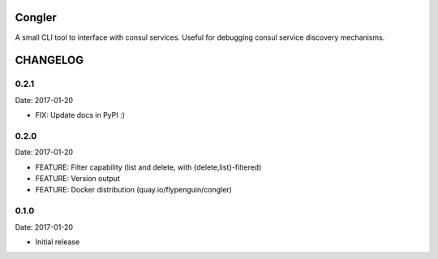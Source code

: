 Congler
=======

A small CLI tool to interface with consul services. Useful for debugging consul service discovery mechanisms.

.. _`see the GitHub page`: https://github.com/flypenguin/python-congler

CHANGELOG
=========

0.2.1
-----

Date: 2017-01-20

- FIX: Update docs in PyPI :)


0.2.0
-----

Date: 2017-01-20

- FEATURE: Filter capability (list and delete, with {delete,list}-filtered)
- FEATURE: Version output
- FEATURE: Docker distribution (quay.io/flypenguin/congler)


0.1.0
-----

Date: 2017-01-20

- Initial release



